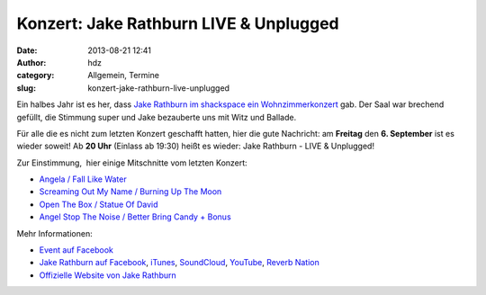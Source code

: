Konzert: Jake Rathburn LIVE & Unplugged
#######################################
:date: 2013-08-21 12:41
:author: hdz
:category: Allgemein, Termine
:slug: konzert-jake-rathburn-live-unplugged

|1146321_572056362840425_1247693089_o|

Ein halbes Jahr ist es her, dass `Jake Rathburn im shackspace ein
Wohnzimmerkonzert <http://shackspace.de/?p=3955>`__ gab. Der Saal war
brechend gefüllt, die Stimmung super und Jake bezauberte uns mit Witz
und Ballade.

Für alle die es nicht zum letzten Konzert geschafft hatten, hier die
gute Nachricht: am **Freitag** den **6. September** ist es wieder
soweit! Ab **20 Uhr** (Einlass ab 19:30) heißt es wieder: Jake Rathburn
- LIVE & Unplugged!

Zur Einstimmung,  hier einige Mitschnitte vom letzten Konzert:

-  `Angela / Fall Like Water <http://shackspace.de/?p=4002>`__
-  `Screaming Out My Name / Burning Up The
   Moon <http://shackspace.de/?p=4009>`__
-  `Open The Box / Statue Of David <http://shackspace.de/?p=4024>`__
-  `Angel Stop The Noise / Better Bring Candy +
   Bonus <http://shackspace.de/?p=4026>`__

Mehr Informationen:

-  `Event auf
   Facebook <https://www.facebook.com/events/1407386852806937/>`__
-  `Jake Rathburn auf
   Facebook <https://www.facebook.com/JakeRathburnMusic>`__, \ `iTunes <https://itunes.apple.com/us/album/get-outta-my-chevrolet/id480479969?i=480479975&ign-mpt=uo%3D4>`__, \ `SoundCloud <https://soundcloud.com/jakerathburn>`__, \ `YouTube <http://www.youtube.com/user/JakeRathburn?feature=mhee>`__, \ `Reverb
   Nation <http://www.reverbnation.com/jakerathburn>`__
-  `Offizielle Website von Jake
   Rathburn <http://www.jakerathburn.com/>`__

.. |1146321_572056362840425_1247693089_o| image:: http://shackspace.de/wp-content/uploads/2013/08/1146321_572056362840425_1247693089_o.jpg
   :target: http://shackspace.de/wp-content/uploads/2013/08/1146321_572056362840425_1247693089_o.jpg


